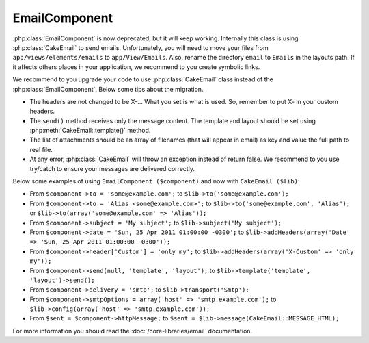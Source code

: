 EmailComponent
##############

:php:class:`EmailComponent` is now deprecated, but it will keep working.
Internally this class is using :php:class:`CakeEmail` to send emails.
Unfortunately, you will need to move your files from ``app/views/elements/emails``
to ``app/View/Emails``. Also, rename the directory ``email`` to ``Emails`` in the
layouts path. If it affects others places in your application, we recommend to
you create symbolic links.

We recommend to you upgrade your code to use :php:class:`CakeEmail` class
instead of the :php:class:`EmailComponent`. Below some tips about the migration.

-  The headers are not changed to be X-... What you set is what is used. So,
   remember to put X- in your custom headers.
-  The ``send()`` method receives only the message content. The template and
   layout should be set using :php:meth:`CakeEmail::template()` method.
-  The list of attachments should be an array of filenames (that will appear in
   email) as key and value the full path to real file.
-  At any error, :php:class:`CakeEmail` will throw an exception instead of
   return false. We recommend to you use try/catch to ensure
   your messages are delivered correctly.

Below some examples of using ``EmailComponent ($component)`` and now with
``CakeEmail ($lib)``:

-  From ``$component->to = 'some@example.com';`` to
   ``$lib->to('some@example.com');``
-  From ``$component->to = 'Alias <some@example.com>';`` to
   ``$lib->to('some@example.com', 'Alias');`` or
   ``$lib->to(array('some@example.com' => 'Alias'));``
-  From ``$component->subject = 'My subject';`` to
   ``$lib->subject('My subject');``
-  From ``$component->date = 'Sun, 25 Apr 2011 01:00:00 -0300';`` to
   ``$lib->addHeaders(array('Date' => 'Sun, 25 Apr 2011 01:00:00 -0300'));``
-  From ``$component->header['Custom'] = 'only my';`` to
   ``$lib->addHeaders(array('X-Custom' => 'only my'));``
-  From ``$component->send(null, 'template', 'layout');`` to
   ``$lib->template('template', 'layout')->send();``
-  From ``$component->delivery = 'smtp';`` to ``$lib->transport('Smtp');``
-  From ``$component->smtpOptions = array('host' => 'smtp.example.com');`` to
   ``$lib->config(array('host' => 'smtp.example.com'));``
-  From ``$sent = $component->httpMessage;`` to
   ``$sent = $lib->message(CakeEmail::MESSAGE_HTML);``

For more information you should read the :doc:`/core-libraries/email`
documentation.


.. meta::
    :title lang=en: EmailComponent
    :keywords lang=en: component subject,component delivery,php class,template layout,custom headers,template method,filenames,alias,lib,array,email,migration,attachments,elements,sun
